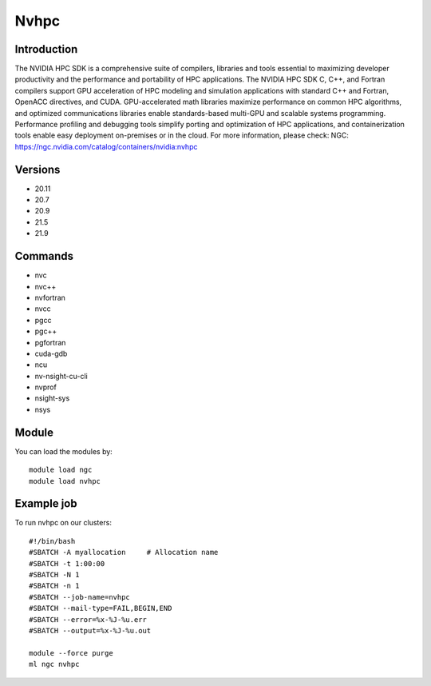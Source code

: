 .. _backbone-label:

Nvhpc
==============================

Introduction
~~~~~~~~
The NVIDIA HPC SDK is a comprehensive suite of compilers, libraries and tools essential to maximizing developer productivity and the performance and portability of HPC applications. The NVIDIA HPC SDK C, C++, and Fortran compilers support GPU acceleration of HPC modeling and simulation applications with standard C++ and Fortran, OpenACC directives, and CUDA. GPU-accelerated math libraries maximize performance on common HPC algorithms, and optimized communications libraries enable standards-based multi-GPU and scalable systems programming. Performance profiling and debugging tools simplify porting and optimization of HPC applications, and containerization tools enable easy deployment on-premises or in the cloud.
For more information, please check:
NGC: https://ngc.nvidia.com/catalog/containers/nvidia:nvhpc

Versions
~~~~~~~~
- 20.11
- 20.7
- 20.9
- 21.5
- 21.9

Commands
~~~~~~~
- nvc
- nvc++
- nvfortran
- nvcc
- pgcc
- pgc++
- pgfortran
- cuda-gdb
- ncu
- nv-nsight-cu-cli
- nvprof
- nsight-sys
- nsys

Module
~~~~~~~~
You can load the modules by::

    module load ngc
    module load nvhpc

Example job
~~~~~
To run nvhpc on our clusters::

    #!/bin/bash
    #SBATCH -A myallocation     # Allocation name
    #SBATCH -t 1:00:00
    #SBATCH -N 1
    #SBATCH -n 1
    #SBATCH --job-name=nvhpc
    #SBATCH --mail-type=FAIL,BEGIN,END
    #SBATCH --error=%x-%J-%u.err
    #SBATCH --output=%x-%J-%u.out

    module --force purge
    ml ngc nvhpc

